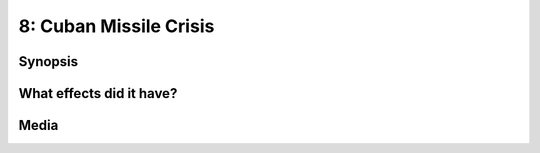 8: Cuban Missile Crisis
***********************

Synopsis
========

What effects did it have?
=========================

Media
=====

